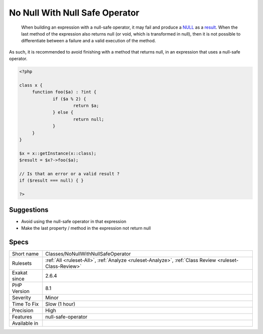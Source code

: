 .. _classes-nonullwithnullsafeoperator:

.. _no-null-with-null-safe-operator:

No Null With Null Safe Operator
+++++++++++++++++++++++++++++++

  When building an expression with a null-safe operator, it may fail and produce a `NULL <https://www.php.net/manual/en/language.types.null.php>`_ as a `result <https://www.php.net/result>`_. When the last method of the expression also returns null (or void, which is transformed in null), then it is not possible to differentiate between a failure and a valid execution of the method. 

As such, it is recommended to avoid finishing with a method that returns null, in an expression that uses a null-safe operator.


.. code-block:: php
   
   <?php
   
   class x {
   	function foo($a) : ?int { 
   		if ($a % 2) {
   			return $a;
   		} else {
   			return null;
   		}
   	}
   }
   
   $x = x::getInstance(x::class);
   $result = $x?->foo($a);
   
   // Is that an error or a valid result ? 
   if ($result === null) { }
   
   ?>

Suggestions
___________

* Avoid using the null-safe operator in that expression
* Make the last property / method in the expression not return null




Specs
_____

+--------------+--------------------------------------------------------------------------------------------------------+
| Short name   | Classes/NoNullWithNullSafeOperator                                                                     |
+--------------+--------------------------------------------------------------------------------------------------------+
| Rulesets     | :ref:`All <ruleset-All>`, :ref:`Analyze <ruleset-Analyze>`, :ref:`Class Review <ruleset-Class-Review>` |
+--------------+--------------------------------------------------------------------------------------------------------+
| Exakat since | 2.6.4                                                                                                  |
+--------------+--------------------------------------------------------------------------------------------------------+
| PHP Version  | 8.1                                                                                                    |
+--------------+--------------------------------------------------------------------------------------------------------+
| Severity     | Minor                                                                                                  |
+--------------+--------------------------------------------------------------------------------------------------------+
| Time To Fix  | Slow (1 hour)                                                                                          |
+--------------+--------------------------------------------------------------------------------------------------------+
| Precision    | High                                                                                                   |
+--------------+--------------------------------------------------------------------------------------------------------+
| Features     | null-safe-operator                                                                                     |
+--------------+--------------------------------------------------------------------------------------------------------+
| Available in |                                                                                                        |
+--------------+--------------------------------------------------------------------------------------------------------+


